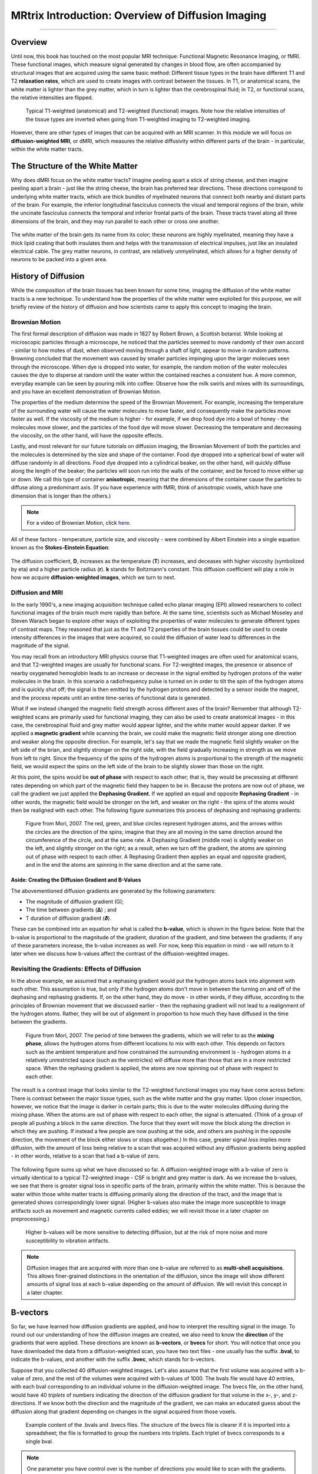 .. _MRtrix_00_Diffusion_Overview:

==================================================
MRtrix Introduction: Overview of Diffusion Imaging
==================================================
  
---------------

Overview
********

Until now, this book has touched on the most popular MRI technique: Functional Magnetic Resonance Imaging, or fMRI. These functional images, which measure signal generated by changes in blood flow, are often accompanied by structural images that are acquired using the same basic method: Different tissue types in the brain have different T1 and T2 **relaxation rates**, which are used to create images with contrast between the tissues. In T1, or anatomical scans, the white matter is lighter than the grey matter, which in turn is lighter than the cerebrospinal fluid; in T2, or functional scans, the relative intensities are flipped.

.. figure:: 00_T1_T2_Intensities.png

  Typical T1-weighted (anatomical) and T2-weighted (functional) images. Note how the relative intensities of the tissue types are inverted when going from T1-weighted imaging to T2-weighted imaging.
  
However, there are other types of images that can be acquired with an MRI scanner. In this module we will focus on **diffusion-weighted MRI**, or dMRI, which measures the relative diffusivity within different parts of the brain - in particular, within the white matter tracts.


The Structure of the White Matter
*********************************

Why does dMRI focus on the white matter tracts? Imagine peeling apart a stick of string cheese, and then imagine peeling apart a brain - just like the string cheese, the brain has preferred tear directions. These directions correspond to underlying white matter tracts, which are thick bundles of myelinated neurons that connect both nearby and distant parts of the brain. For example, the inferior longitudinal fasciculus connects the visual and temporal regions of the brain, while the uncinate fasciculus connects the temporal and inferior frontal parts of the brain. These tracts travel along all three dimensions of the brain, and they may run parallel to each other or cross one another.

.. figure:: 00_Tract_Examples.png

The white matter of the brain gets its name from its color; these neurons are highly myelinated, meaning they have a thick lipid coating that both insulates them and helps with the transmission of electrical impulses, just like an insulated electrical cable. The grey matter neurons, in contrast, are relatively unmyelinated, which allows for a higher density of neurons to be packed into a given area.

History of Diffusion
********************

While the composition of the brain tissues has been known for some time, imaging the diffusion of the white matter tracts is a new technique. To understand how the properties of the white matter were exploited for this purpose, we will briefly review of the history of diffusion and how scientists came to apply this concept to imaging the brain.

Brownian Motion
^^^^^^^^^^^^^^^

The first formal description of diffusion was made in 1827 by Robert Brown, a Scottish botanist. While looking at microscopic particles through a microscope, he noticed that the particles seemed to move randomly of their own accord - similar to how motes of dust, when observed moving through a shaft of light, appear to move in random patterns. Browning concluded that the movement was caused by smaller particles impinging upon the larger molecues seen through the microscope. When dye is dropped into water, for example, the random motion of the water molecules causes the dye to disperse at random until the water within the contained reaches a consistent hue. A more common, everyday example can be seen by pouring milk into coffee: Observe how the milk swirls and mixes with its surroundings, and you have an excellent demonstration of Brownian Motion.

The properties of the medium determine the speed of the Brownian Movement. For example, increasing the temperature of the surrounding water will cause the water molecules to move faster, and consequently make the particles move faster as well. If the viscosity of the medium is higher - for example, if we drop food dye into a bowl of honey - the molecules move slower, and the particles of the food dye will move slower. Decreasing the temperature and decreasing the viscosity, on the other hand, will have the opposite effects.

Lastly, and most relevant for our future tutorials on diffusion imaging, the Brownian Movement of both the particles and the molecules is determined by the size and shape of the container. Food dye dropped into a spherical bowl of water will diffuse randomly in all directions. Food dye dropped into a cylindrical beaker, on the other hand, will quickly diffuse along the length of the beaker; the particles will soon run into the walls of the container, and be forced to move either up or down. We call this type of container **anisotropic**, meaning that the dimensions of the container cause the particles to diffuse along a predominant axis. (If you have experience with fMRI, think of anisotropic voxels, which have one dimension that is longer than the others.)

.. note::

  For a video of Brownian Motion, click `here <https://www.youtube.com/watch?v=SB7GlVlm60g>`__.

All of these factors - temperature, particle size, and viscosity - were combined by Albert Einstein into a single equation known as the **Stokes-Einstein Equation**:

.. figure:: Stokes_Einstein_Equation.png

The diffusion coefficient, **D**, increases as the temperature (**T**) increases, and deceases with higher viscosity (symbolized by eta) and a higher particle radius (**r**). **k** stands for Boltzmann's constant. This diffusion coefficient will play a role in how we acquire **diffusion-weighted images**, which we turn to next.

Diffusion and MRI
^^^^^^^^^^^^^^^^^

In the early 1990's, a new imaging acquisition technique called echo planar imaging (EPI) allowed researchers to collect functional images of the brain much more rapidly than before. At the same time, scientists such as Michael Moseley and Steven Warach began to explore other ways of exploiting the properties of water molecules to generate different types of contrast maps. They reasoned that just as the T1 and T2 properties of the brain tissues could be used to create intensity differences in the images that were acquired, so could the diffusion of water lead to differences in the magnitude of the signal.

You may recall from an introductory MRI physics course that T1-weighted images are often used for anatomical scans, and that T2-weighted images are usually for functional scans. For T2-weighted images, the presence or absence of nearby oxygenated hemoglobin leads to an increase or decrease in the signal emitted by hydrogen protons of the water molecules in the brain. In this scenario a radiofrequency pulse is turned on in order to tilt the spin of the hydrogen atoms and is quickly shut off; the signal is then emitted by the hydrogen protons and detected by a sensor inside the magnet, and the process repeats until an entire time-series of functional data is generated.

What if we instead changed the magnetic field strength across different axes of the brain? Remember that although T2-weighted scans are primarily used for functional imaging, they can also be used to create anatomical images - in this case, the cerebrospinal fluid and grey matter would appear lighter, and the white matter would appear darker. If we applied a **magnetic gradient** while scanning the brain, we could make the magnetic field stronger along one direction and weaker along the opposite direction. For example, let's say that we made the magnetic field slightly weaker on the left side of the brian, and slightly stronger on the right side, with the field gradually increasing in strength as we move from left to right. Since the frequency of the spins of the hydrogren atoms is proportional to the strength of the magnetic field, we would expect the spins on the left side of the brain to be slightly slower than those on the right.

At this point, the spins would be **out of phase** with respect to each other; that is, they would be precessing at different rates depending on which part of the magnetic field they happen to be in. Because the protons are now out of phase, we call the gradient we just applied the **Dephasing Gradient**. If we applied an equal and opposite **Rephasing Gradient** - in other words, the magnetic field would be stronger on the left, and weaker on the right - the spins of the atoms would then be realigned with each other. The following figure summarizes this process of dephasing and rephasing gradients:

.. figure:: 00_Dephasing_Rephasing_Gradients.png

  Figure from Mori, 2007. The red, green, and blue circles represent hydrogen atoms, and the arrows within the circles are the direction of the spins; imagine that they are all moving in the same direction around the circumference of the circle, and at the same rate. A Dephasing Gradient (middle row) is slightly weaker on the left, and slightly stronger on the right; as a result, when we turn off the gradient, the atoms are spinning out of phase with respect to each other. A Rephasing Gradient then applies an equal and opposite gradient, and in the end the atoms are spinning in the same direction and at the same rate.
  
Aside: Creating the Diffusion Gradient and B-Values
&&&&&&&&&&&&&&&&&&&&&&&&&&&&&&&&&&&&&&&&&&&&&&&&&&&

The abovementioned diffusion gradients are generated by the following parameters:

* The magnitude of diffusion gradient (G);
* The time between gradients (𝚫) ; and 
* T duration of diffusion gradient (𝜹). 

These can be combined into an equation for what is called the **b-value**, which is shown in the figure below. Note that the b-value is proportional to the magnitude of the gradient, duration of the gradient, and time between the gradients; if any of these parameters increase, the b-value increases as well. For now, keep this equation in mind - we will return to it later when we discuss how b-values affect the contrast of the diffusion-weighted images.

.. figure:: 00_BValue.png

Revisiting the Gradients: Effects of Diffusion
^^^^^^^^^^^^^^^^^^^^^^^^^^^^^^^^^^^^^^^^^^^^^^

In the above example, we assumed that a rephasing gradient would put the hydrogen atoms back into alignment with each other. This assumption is true, but only if the hydrogen atoms don't move in between the turning on and off of the dephasing and rephasing gradients. If, on the other hand, they do move - in other words, if they diffuse, according to the principles of Brownian movement that we discussed earlier - then the rephasing gradient will not lead to a realignment of the hydrogen atoms. Rather, they will be out of alignment in proportion to how much they have diffused in the time between the gradients.

.. figure:: 00_Gradients_Diffusion.png

  Figure from Mori, 2007. The period of time between the gradients, which we will refer to as the **mixing phase**, allows the hydrogen atoms from different locations to mix with each other. This depends on factors such as the ambient temperature and how constrained the surrounding environment is - hydrogen atoms in a relatively unrestricted space (such as the ventricles) will diffuse more than those that are in a more restricted space. When the rephasing gradient is applied, the atoms are now spinning out of phase with respect to each other.

The result is a contrast image that looks similar to the T2-weighted functional images you may have come across before: There is contrast between the major tissue types, such as the white matter and the gray matter. Upon closer inspection, however, we notice that the image is darker in certain parts; this is due to the water molecules diffusing during the mixing phase. When the atoms are out of phase with respect to each other, the signal is attenuated. (Think of a group of people all pushing a block in the same direction. The force that they exert will move the block along the direction in which they are pushing. If instead a few people are now pushing at the side, and others are pushing in the opposite direction, the movement of the block either slows or stops altogether.) In this case, greater signal *loss* implies more diffusion, with the amount of loss being relative to a scan that was acquired without any diffusion gradients being applied - in other words, relative to a scan that had a b-value of zero.

.. figure:: 00_Signal_Diffusion.png

The following figure sums up what we have discussed so far. A diffusion-weighted image with a b-value of zero is virtually identical to a typical T2-weighted image - CSF is bright and grey matter is dark. As we increase the b-values, we see that there is greater signal loss in specific parts of the brain, primarily within the white matter. This is because the water within those white matter tracts is diffusing primarily along the direction of the tract, and the image that is generated shows correspondingly lower signal. (Higher b-values also make the image more susceptible to image artifacts such as movement and magnetic currents called eddies; we will revisit those in a later chapter on preprocessing.)

.. figure:: 00_bvalues.png

  Higher b-values will be more sensitive to detecting diffusion, but at the risk of more noise and more susceptibility to vibration artifacts.

.. note::

  Diffusion images that are acquired with more than one b-value are referred to as **multi-shell acquisitions**. This allows finer-grained distinctions in the orientation of the diffusion, since the image will show different amounts of signal loss at each b-value depending on the amount of diffusion. We will revisit this concept in a later chapter.

B-vectors
*********

So far, we have learned how diffusion gradients are applied, and how to interpret the resulting signal in the image. To round out our understanding of how the diffusion images are created, we also need to know the **direction** of the gradients that were applied. These directions are known as **b-vectors**, or **bvecs** for short. You will notice that once you have downloaded the data from a diffusion-weighted scan, you have two text files - one usually has the suffix **.bval**, to indicate the b-values, and another with the suffix **.bvec**, which stands for b-vectors.

Suppose that you collected 40 diffusion-weighted images. Let's also assume that the first volume was acquired with a b-value of zero, and the rest of the volumes were acquired with b-values of 1000. The bvals file would have 40 entries, with each bval corresponding to an individual volume in the diffusion-weighted image. The bvecs file, on the other hand, would have 40 *triplets* of numbers indicating the direction of the diffusion gradient for that volume in the x-, y-, and z-directions. If we know both the direction and the magnitude of the gradient, we can make an educated guess about the diffusion along that gradient depending on changes in the signal acquired from those voxels.

.. figure:: 00_bvals_bvecs.png

  Example content of the .bvals and .bvecs files. The structure of the bvecs file is clearer if it is imported into a spreadsheet; the file is formatted to group the numbers into triplets. Each triplet of bvecs corresponds to a single bval.
  
.. note::

  One parameter you have control over is the number of directions you would like to scan with the gradients. For example, you could acquire 64 or 128 images, with each image having diffusion gradients applied from a slightly different direction. More directions leads to higher **angular resolution**, which allows you to make finer spatial distinctions about the direction of the diffusion. The tradeoff, as with anything that increases resolution, is that more scans take more time.
  
Putting it all Together: Modeling the Tensor
********************************************

This combination of bvals and bvecs allows us to construct something called a **tensor** and fit it to each voxel of our diffusion-weighted image. For this tutorial, think of a tensor as model of forces that push along the x-, y-, and z-dimensions. Water flowing through a garden hose, for example, pushes against the boundaries of the tube, but primarily flows along the length of the hose. We call the directions of the energy **eigenvectors**, and the magnitude of the energy **eigenvalues**.

Applied to diffusion-weighted images, we use these same concepts to model the signal observed at each voxel as a combination of eigenvectors and eigenvalues. The eigenvectors indicate the direction of the diffusion, and the eigenvalues represent the magnitude of the diffusion. To bring back the garden hose example, the water's force would have a high eigenvector and eigenvalue along the length of the tube; similarly, we can model the diffusion in each voxel of the brain as a combination of eigenvectors and eigenvalues. Once we calculate the combination of values that best represents the signal observed in the current voxel, we can use a number of different equations to calculate different properties of the diffusion at that voxel. The most popular equation for this **diffusion tensor imaging** is called **Fractional Anisotropy**, or FA for short. 

Fractional anisotropy is a weighted sum of the eigenvectors that are derived in each voxel. A higher FA value indicates greater diffusion along one of the directions, and a lower FA value indicates that there is either very little diffusion, or that the diffusion is unconstrained and going in each direction at random (as in, say, the ventricles of the brain). If we find that the diffusion is greater along one of the dimensions, we can color-code it according to the direction. The convention in diffusion imaging is to represent diffusion along the x-axis in red, diffusion along the y-axis in green, and diffusion along the z-axis in blue. The image below summarizes this color-coding scheme.

.. figure:: 00_ColorCoding.png

.. figure:: 00_Eigenvectors.png

.. figure:: 00_Eigenvalues.png

Fitting a tensor at each voxel allows for the generation of different types of diffusion maps, such as fractional anisotropy maps. Tract-Based Spatial Statistics (TBSS), a popular FSL diffusion analysis package, can be used to create these maps; similar to the analysis of fMRI data, these maps can be combined into a group-analysis map, and data can be extracted from regions of interest within the map.

.. figure:: 00_FA_Map.png

Drawbacks of Diffusion Tensor Imaging: The Crossing-Fibers Problem
******************************************************************

Although diffusion tensor imaging has been one of the most popular analysis methods since the beginning of diffusion-weighted imaging, it has been hindered by the **Crossing-Fibers Problem**. The tensor fitting method described above is useful for analyzing voxels that only contain white matter tracts that travel in a single direction. If, on the other hand, the voxel contains fibers that cross each other, the method can lead to spurious results. To take the most extreme case, imagine that we have acquired a diffusion-weighted image for a single voxel, and that this voxel contains white matter fibers that cross at right angles with respect to each other. Since the tensor is constained to generate a single solution to estimating all of its eigenvectors and eigenvalues, it is unable to estimate the direction and magnitude of the diffusion for each bundle of fibers separately. Instead, it will split the difference and conclude that there is no diffusion along any direction - in other words, the diffusion of the two tracts will cancel each other out.

.. figure:: 00_CrossingFibers.png

  An illustration of white matter fibers crossing each other at right angles. This image was provided by John Plass.

To address this problem, a technique was developed known as **Spherical Deconvolution**. Instead of trying to find a single solution to a complex signal that is measured at each voxel, spherical deconvolution assumes that the diffusion signal is an average of the signal you would expect from multiple individual fibers crossing each other at different angles. A single fiber is therefore used as a **basis function** to deconvolve the more complex signal.

.. figure:: 00_BasisFunction.png

In order to understand this better, let's revisit how basis functions are used with fMRI data. You may recall from :ref:`another part of the book <03_Stats_HRF_Overview>` that the BOLD signal we acquire from a single voxel can be modeled as an average of several overlapping BOLD responses to events that occur closely together. In order to estimate the amount of BOLD activity for each individual event, we **deconvolve** the more complex signal into its individual parts. The basis function of a single Hemodynamic Response Function (HRF) allows us to estimate what combination of HRFs occuring at different times and with different magnitudes would look like, and we estimate the combination that leads to the observed signal.

Similarly with diffusion-weighted data, we acquire a diffusion signal in each voxel from many different angles in order to form a picture of both the direction of the diffusion and its magnitude. The signal is then deconvolved into a set of individual fibers oriented in different directions. Instead of a single diffusion number at each voxel, spherical deconvolution is used to generate a fiber **orientation density function**, or ODF. The function is represented as a shape with ovoid axes; and although the lobes of the axis that loads on to the predominant direction of diffusion become longer and bigger relative to the other axes, information about the direction and strength of diffusion along the other axes is still retained.

.. figure:: 00_ODF.png

  Pictured is a diffusion-weighted image with ODFs overlaid on top of it. If we zoom in to a region of the anterior commissure, we see that the ODFs are primarily going from left to right (which is also represented by their being color-coded in red). Note that the ODFs on the right of the inset begin to turn more green, representing the turning of the orientation from primarily a left-right axis to an anterior-posterior axis. 
  
  
.. figure:: 00_ODF_2.png

  Another part of the white matter shows ODFs that primarily follow an anterior-posterior orientation; however, some of the ODFs have lobes that extend in both the anterior-posterior and inferior-superior directions (with inferior-superior being color-coded as blue). In this way, ODFs can represent the orientation of the fibers along multiple dimensions.

Diffusion Analysis with MRtrix
******************************

For this tutorial, we will be using the software package `MRtrix <https://www.mrtrix.org/>`__. It uses the spherical deconvolution approach described above, in addition to advanced techniques such as anatomical constrained tractography. The output from MRtrix can also be combined with the parcellations generated by :ref:`FreeSurfer <FreeSurfer_Introduction>` in order to create a **connectome** representing the amount of connectivity for each parcellation (also known as **nodes** in this context) with every other node in the brain. All of that, and more, will be discussed in the following chapters.
